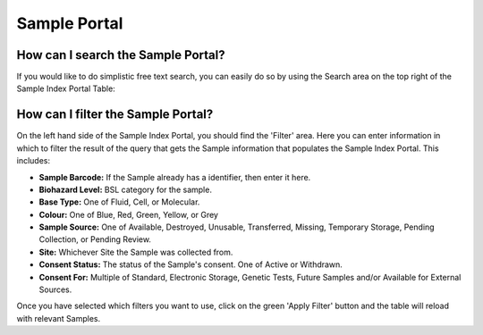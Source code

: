 Sample Portal
=============

How can I search the Sample Portal?
-----------------------------------

If you would like to do simplistic free text search, you can easily do so by using the Search area on the top right of the Sample Index Portal Table:

.. image:: img/sample_table_search.PNG
  :width: 600
  :alt: Searching for a UUID using the basic text search functionality.

How can I filter the Sample Portal?
-----------------------------------

On the left hand side of the Sample Index Portal, you should find the 'Filter' area. Here you can enter information in which to filter the result of the query that gets the Sample information that populates the Sample Index Portal. This includes:

* **Sample Barcode:** If the Sample already has a identifier, then enter it here.
* **Biohazard Level:**  BSL category for the sample.
* **Base Type:** One of Fluid, Cell, or Molecular.
* **Colour:** One of Blue, Red, Green, Yellow, or Grey
* **Sample Source:** One of Available, Destroyed, Unusable, Transferred, Missing, Temporary Storage, Pending Collection, or Pending Review.
* **Site:** Whichever Site the Sample was collected from.
* **Consent Status:** The status of the Sample's consent. One of Active or Withdrawn.
* **Consent For:** Multiple of Standard, Electronic Storage, Genetic Tests, Future Samples and/or Available for External Sources.

Once you have selected which filters you want to use, click on the green 'Apply Filter' button and the table will reload with relevant Samples.
